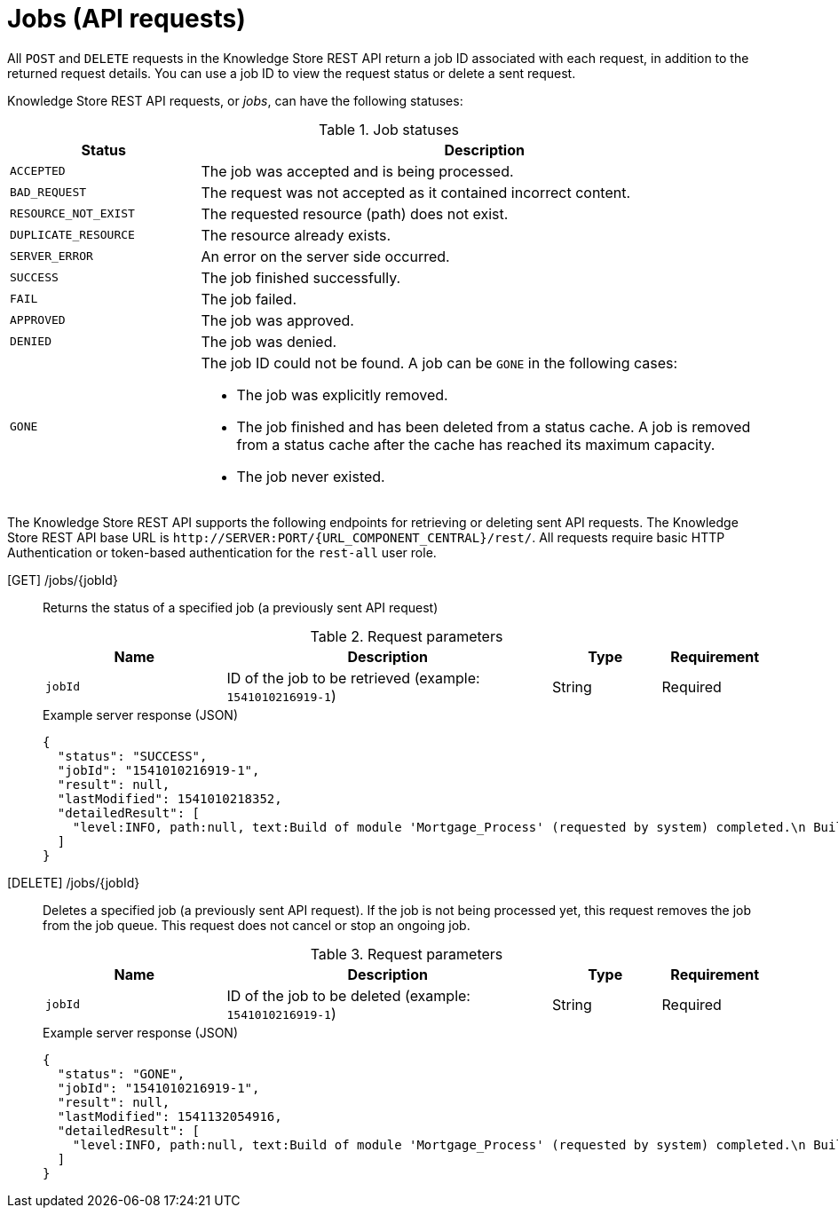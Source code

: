// To reuse this module, ifeval the title to be more specific as needed.

[id='knowledge-store-rest-api-jobs-ref_{context}']
= Jobs (API requests)

All `POST` and `DELETE` requests in the Knowledge Store REST API return a job ID associated with each request, in addition to the returned request details. You can use a job ID to view the request status or delete a sent request.

Knowledge Store REST API requests, or _jobs_, can have the following statuses:

.Job statuses
[cols="1,3a", frame="all", options="header"]
|===
|Status
|Description

|`ACCEPTED`
|The job was accepted and is being processed.

|`BAD_REQUEST`
|The request was not accepted as it contained incorrect content.

|`RESOURCE_NOT_EXIST`
|The requested resource (path) does not exist.

|`DUPLICATE_RESOURCE`
|The resource already exists.

|`SERVER_ERROR`
|An error on the server side occurred.

|`SUCCESS`
|The job finished successfully.

|`FAIL`
|The job failed.

|`APPROVED`
|The job was approved.

|`DENIED`
|The job was denied.

|`GONE`
|The job ID could not be found. A job can be `GONE` in the following cases:

* The job was explicitly removed.
* The job finished and has been deleted from a status cache. A job is removed from a status cache after the cache has reached its maximum capacity.
* The job never existed.
|===

The Knowledge Store REST API supports the following endpoints for retrieving or deleting sent API requests. The Knowledge Store REST API base URL is `\http://SERVER:PORT/{URL_COMPONENT_CENTRAL}/rest/`. All requests require basic HTTP Authentication or token-based authentication for the `rest-all` user role.

[GET] /jobs/{jobId}::
+
--
Returns the status of a specified job (a previously sent API request)

.Request parameters
[cols="25%,45%,15%,15%", frame="all", options="header"]
|===
|Name
|Description
|Type
|Requirement

|`jobId`
|ID of the job to be retrieved (example: `1541010216919-1`)
|String
|Required
|===

.Example server response (JSON)
[source,json]
----
{
  "status": "SUCCESS",
  "jobId": "1541010216919-1",
  "result": null,
  "lastModified": 1541010218352,
  "detailedResult": [
    "level:INFO, path:null, text:Build of module 'Mortgage_Process' (requested by system) completed.\n Build: SUCCESSFUL"
  ]
}
----
--
[DELETE] /jobs/{jobId}::
+
--
Deletes a specified job (a previously sent API request). If the job is not being processed yet, this request removes the job from the job queue. This request does not cancel or stop an ongoing job.

.Request parameters
[cols="25%,45%,15%,15%", frame="all", options="header"]
|===
|Name
|Description
|Type
|Requirement

|`jobId`
|ID of the job to be deleted (example: `1541010216919-1`)
|String
|Required
|===

.Example server response (JSON)
[source,json]
----
{
  "status": "GONE",
  "jobId": "1541010216919-1",
  "result": null,
  "lastModified": 1541132054916,
  "detailedResult": [
    "level:INFO, path:null, text:Build of module 'Mortgage_Process' (requested by system) completed.\n Build: SUCCESSFUL"
  ]
}
----
--
